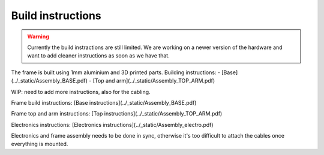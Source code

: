Build instructions
##################

.. warning::

   Currently the build instractions are still limited. We
   are working on a newer version of the hardware and want
   to add cleaner instructions as soon as we have that.


The frame is built using 1mm aluminium and 3D printed parts.
Building instructions:
- [Base](../_static/Assembly_BASE.pdf)
- [Top and arm](../_static/Assembly_TOP_ARM.pdf)


WIP: need to add more instructions, also for the cabling.

Frame build instructions: [Base instructions](../_static/Assembly_BASE.pdf)

Frame top and arm instructions: [Top instructions](../_static/Assembly_TOP_ARM.pdf)

Electronics instructions: [Electronics instructions](../_static/Assembly_electro.pdf)

Electronics and frame assembly needs to be done in sync, otherwise it's too difficult to attach the cables once everything is mounted.

